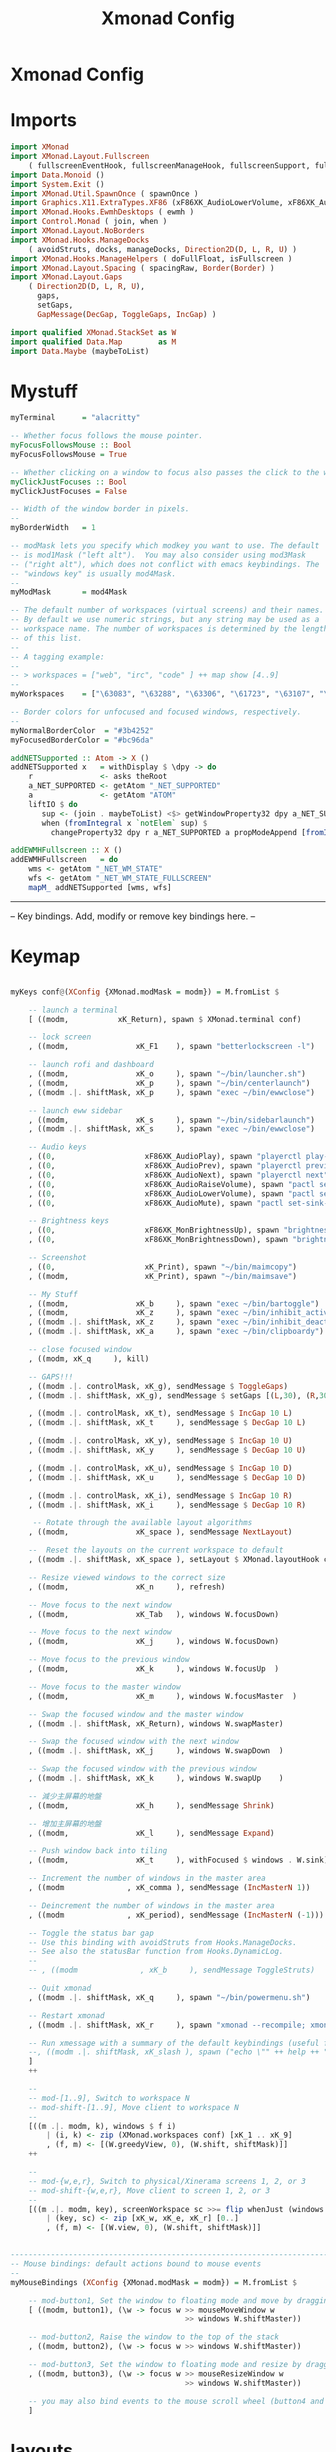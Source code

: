 #+title: Xmonad Config
#+PROPERTY: header-args :tangle xmonad.hs
* Xmonad Config
* Imports
#+BEGIN_SRC haskell
import XMonad
import XMonad.Layout.Fullscreen
    ( fullscreenEventHook, fullscreenManageHook, fullscreenSupport, fullscreenFull )
import Data.Monoid ()
import System.Exit ()
import XMonad.Util.SpawnOnce ( spawnOnce )
import Graphics.X11.ExtraTypes.XF86 (xF86XK_AudioLowerVolume, xF86XK_AudioRaiseVolume, xF86XK_AudioMute, xF86XK_MonBrightnessDown, xF86XK_MonBrightnessUp, xF86XK_AudioPlay, xF86XK_AudioPrev, xF86XK_AudioNext)
import XMonad.Hooks.EwmhDesktops ( ewmh )
import Control.Monad ( join, when )
import XMonad.Layout.NoBorders
import XMonad.Hooks.ManageDocks
    ( avoidStruts, docks, manageDocks, Direction2D(D, L, R, U) )
import XMonad.Hooks.ManageHelpers ( doFullFloat, isFullscreen )
import XMonad.Layout.Spacing ( spacingRaw, Border(Border) )
import XMonad.Layout.Gaps
    ( Direction2D(D, L, R, U),
      gaps,
      setGaps,
      GapMessage(DecGap, ToggleGaps, IncGap) )

import qualified XMonad.StackSet as W
import qualified Data.Map        as M
import Data.Maybe (maybeToList)
#+END_SRC

* Mystuff

#+BEGIN_SRC haskell
myTerminal      = "alacritty"

-- Whether focus follows the mouse pointer.
myFocusFollowsMouse :: Bool
myFocusFollowsMouse = True

-- Whether clicking on a window to focus also passes the click to the window
myClickJustFocuses :: Bool
myClickJustFocuses = False

-- Width of the window border in pixels.
--
myBorderWidth   = 1

-- modMask lets you specify which modkey you want to use. The default
-- is mod1Mask ("left alt").  You may also consider using mod3Mask
-- ("right alt"), which does not conflict with emacs keybindings. The
-- "windows key" is usually mod4Mask.
--
myModMask       = mod4Mask

-- The default number of workspaces (virtual screens) and their names.
-- By default we use numeric strings, but any string may be used as a
-- workspace name. The number of workspaces is determined by the length
-- of this list.
--
-- A tagging example:
--
-- > workspaces = ["web", "irc", "code" ] ++ map show [4..9]
--
myWorkspaces    = ["\63083", "\63288", "\63306", "\61723", "\63107", "\63601", "\63391", "\61713", "\61884"]

-- Border colors for unfocused and focused windows, respectively.
--
myNormalBorderColor  = "#3b4252"
myFocusedBorderColor = "#bc96da"

addNETSupported :: Atom -> X ()
addNETSupported x   = withDisplay $ \dpy -> do
    r               <- asks theRoot
    a_NET_SUPPORTED <- getAtom "_NET_SUPPORTED"
    a               <- getAtom "ATOM"
    liftIO $ do
       sup <- (join . maybeToList) <$> getWindowProperty32 dpy a_NET_SUPPORTED r
       when (fromIntegral x `notElem` sup) $
         changeProperty32 dpy r a_NET_SUPPORTED a propModeAppend [fromIntegral x]

addEWMHFullscreen :: X ()
addEWMHFullscreen   = do
    wms <- getAtom "_NET_WM_STATE"
    wfs <- getAtom "_NET_WM_STATE_FULLSCREEN"
    mapM_ addNETSupported [wms, wfs]
#+END_SRC
------------------------------------------------------------------------
-- Key bindings. Add, modify or remove key bindings here.
--
* Keymap
#+BEGIN_SRC haskell

myKeys conf@(XConfig {XMonad.modMask = modm}) = M.fromList $

    -- launch a terminal
    [ ((modm, 		    xK_Return), spawn $ XMonad.terminal conf)

    -- lock screen
    , ((modm,               xK_F1    ), spawn "betterlockscreen -l")

    -- launch rofi and dashboard
    , ((modm,               xK_o     ), spawn "~/bin/launcher.sh")
    , ((modm,               xK_p     ), spawn "~/bin/centerlaunch")
    , ((modm .|. shiftMask, xK_p     ), spawn "exec ~/bin/ewwclose")

    -- launch eww sidebar
    , ((modm,               xK_s     ), spawn "~/bin/sidebarlaunch")
    , ((modm .|. shiftMask, xK_s     ), spawn "exec ~/bin/ewwclose")

    -- Audio keys
    , ((0,                    xF86XK_AudioPlay), spawn "playerctl play-pause")
    , ((0,                    xF86XK_AudioPrev), spawn "playerctl previous")
    , ((0,                    xF86XK_AudioNext), spawn "playerctl next")
    , ((0,                    xF86XK_AudioRaiseVolume), spawn "pactl set-sink-volume 0 +5%")
    , ((0,                    xF86XK_AudioLowerVolume), spawn "pactl set-sink-volume 0 -5%")
    , ((0,                    xF86XK_AudioMute), spawn "pactl set-sink-mute 0 toggle")

    -- Brightness keys
    , ((0,                    xF86XK_MonBrightnessUp), spawn "brightnessctl s +10%")
    , ((0,                    xF86XK_MonBrightnessDown), spawn "brightnessctl s 10-%")

    -- Screenshot
    , ((0,                    xK_Print), spawn "~/bin/maimcopy")
    , ((modm,                 xK_Print), spawn "~/bin/maimsave")

    -- My Stuff
    , ((modm,               xK_b     ), spawn "exec ~/bin/bartoggle")
    , ((modm,               xK_z     ), spawn "exec ~/bin/inhibit_activate")
    , ((modm .|. shiftMask, xK_z     ), spawn "exec ~/bin/inhibit_deactivate")
    , ((modm .|. shiftMask, xK_a     ), spawn "exec ~/bin/clipboardy")

    -- close focused window
    , ((modm, xK_q     ), kill)

    -- GAPS!!!
    , ((modm .|. controlMask, xK_g), sendMessage $ ToggleGaps)               -- toggle all gaps
    , ((modm .|. shiftMask, xK_g), sendMessage $ setGaps [(L,30), (R,30), (U,40), (D,60)]) -- reset the GapSpec

    , ((modm .|. controlMask, xK_t), sendMessage $ IncGap 10 L)              -- increment the left-hand gap
    , ((modm .|. shiftMask, xK_t     ), sendMessage $ DecGap 10 L)           -- decrement the left-hand gap

    , ((modm .|. controlMask, xK_y), sendMessage $ IncGap 10 U)              -- increment the top gap
    , ((modm .|. shiftMask, xK_y     ), sendMessage $ DecGap 10 U)           -- decrement the top gap

    , ((modm .|. controlMask, xK_u), sendMessage $ IncGap 10 D)              -- increment the bottom gap
    , ((modm .|. shiftMask, xK_u     ), sendMessage $ DecGap 10 D)           -- decrement the bottom gap

    , ((modm .|. controlMask, xK_i), sendMessage $ IncGap 10 R)              -- increment the right-hand gap
    , ((modm .|. shiftMask, xK_i     ), sendMessage $ DecGap 10 R)           -- decrement the right-hand gap

     -- Rotate through the available layout algorithms
    , ((modm,               xK_space ), sendMessage NextLayout)

    --  Reset the layouts on the current workspace to default
    , ((modm .|. shiftMask, xK_space ), setLayout $ XMonad.layoutHook conf)

    -- Resize viewed windows to the correct size
    , ((modm,               xK_n     ), refresh)

    -- Move focus to the next window
    , ((modm,               xK_Tab   ), windows W.focusDown)

    -- Move focus to the next window
    , ((modm,               xK_j     ), windows W.focusDown)

    -- Move focus to the previous window
    , ((modm,               xK_k     ), windows W.focusUp  )

    -- Move focus to the master window
    , ((modm,               xK_m     ), windows W.focusMaster  )

    -- Swap the focused window and the master window
    , ((modm .|. shiftMask, xK_Return), windows W.swapMaster)

    -- Swap the focused window with the next window
    , ((modm .|. shiftMask, xK_j     ), windows W.swapDown  )

    -- Swap the focused window with the previous window
    , ((modm .|. shiftMask, xK_k     ), windows W.swapUp    )

    -- 減少主屏幕的地盤
    , ((modm,               xK_h     ), sendMessage Shrink)

    -- 增加主屏幕的地盤
    , ((modm,               xK_l     ), sendMessage Expand)

    -- Push window back into tiling
    , ((modm,               xK_t     ), withFocused $ windows . W.sink)

    -- Increment the number of windows in the master area
    , ((modm              , xK_comma ), sendMessage (IncMasterN 1))

    -- Deincrement the number of windows in the master area
    , ((modm              , xK_period), sendMessage (IncMasterN (-1)))

    -- Toggle the status bar gap
    -- Use this binding with avoidStruts from Hooks.ManageDocks.
    -- See also the statusBar function from Hooks.DynamicLog.
    --
    -- , ((modm              , xK_b     ), sendMessage ToggleStruts)

    -- Quit xmonad
    , ((modm .|. shiftMask, xK_q     ), spawn "~/bin/powermenu.sh")

    -- Restart xmonad
    , ((modm .|. shiftMask, xK_r     ), spawn "xmonad --recompile; xmonad --restart")

    -- Run xmessage with a summary of the default keybindings (useful for beginners)
    --, ((modm .|. shiftMask, xK_slash ), spawn ("echo \"" ++ help ++ "\" | xmessage -file -"))
    ]
    ++

    --
    -- mod-[1..9], Switch to workspace N
    -- mod-shift-[1..9], Move client to workspace N
    --
    [((m .|. modm, k), windows $ f i)
        | (i, k) <- zip (XMonad.workspaces conf) [xK_1 .. xK_9]
        , (f, m) <- [(W.greedyView, 0), (W.shift, shiftMask)]]
    ++

    --
    -- mod-{w,e,r}, Switch to physical/Xinerama screens 1, 2, or 3
    -- mod-shift-{w,e,r}, Move client to screen 1, 2, or 3
    --
    [((m .|. modm, key), screenWorkspace sc >>= flip whenJust (windows . f))
        | (key, sc) <- zip [xK_w, xK_e, xK_r] [0..]
        , (f, m) <- [(W.view, 0), (W.shift, shiftMask)]]


------------------------------------------------------------------------
-- Mouse bindings: default actions bound to mouse events
--
myMouseBindings (XConfig {XMonad.modMask = modm}) = M.fromList $

    -- mod-button1, Set the window to floating mode and move by dragging
    [ ((modm, button1), (\w -> focus w >> mouseMoveWindow w
                                       >> windows W.shiftMaster))

    -- mod-button2, Raise the window to the top of the stack
    , ((modm, button2), (\w -> focus w >> windows W.shiftMaster))

    -- mod-button3, Set the window to floating mode and resize by dragging
    , ((modm, button3), (\w -> focus w >> mouseResizeWindow w
                                       >> windows W.shiftMaster))

    -- you may also bind events to the mouse scroll wheel (button4 and button5)
    ]
#+END_SRC

* layouts

#+BEGIN_SRC haskell

myLayout = avoidStruts(tiled ||| Mirror tiled ||| Full)
  where
     -- default tiling algorithm partitions the screen into two panes
     tiled   = Tall nmaster delta ratio

     -- The default number of windows in the master pane
     nmaster = 1

     -- Default proportion of screen occupied by master pane
     ratio   = 1/2

     -- Percent of screen to increment by when resizing panes
     delta   = 3/100

------------------------------------------------------------------------
-- Window rules:

-- Execute arbitrary actions and WindowSet manipulations when managing
-- a new window. You can use this to, for example, always float a
-- particular program, or have a client always appear on a particular
-- workspace.
--
-- To find the property name associated with a program, use
-- > xprop | grep WM_CLASS
-- and click on the client you're interested in.
--
-- To match on the WM_NAME, you can use 'title' in the same way that
-- 'className' and 'resource' are used below.
--
myManageHook = fullscreenManageHook <+> manageDocks <+> composeAll
    [ className =? "MPlayer"        --> doFloat
    , className =? "Gimp"           --> doFloat
    , resource  =? "desktop_window" --> doIgnore
    , resource  =? "kdesktop"       --> doIgnore
    , isFullscreen --> doFullFloat
                                 ]
#+END_SRC
* Xmonad Start
------------------------------------------------------------------------
-- Event handling

-- * EwmhDesktops users should change this to ewmhDesktopsEventHook
--
-- Defines a custom handler function for X Events. The function should
-- return (All True) if the default handler is to be run afterwards. To
-- combine event hooks use mappend or mconcat from Data.Monoid.
--
myEventHook = mempty


------------------------------------------------------------------------
-- Status bars and logging

-- Perform an arbitrary action on each internal state change or X event.
-- See the 'XMonad.Hooks.DynamicLog' extension for examples.
--
#+BEGIN_SRC haskell
myEventHook = mempty

myLogHook = return ()

------------------------------------------------------------------------
-- Startup hook

-- Perform an arbitrary action each time xmonad starts or is restarted
-- with mod-q.  Used by, e.g., XMonad.Layout.PerWorkspace to initialize
-- per-workspace layout choices.
--
-- By default, do nothing.
myStartupHook = do
  spawnOnce "exec ~/bin/bartoggle"
  spawnOnce "exec ~/bin/eww daemon"
  spawn "xsetroot -cursor_name left_ptr"
  spawn "exec ~/bin/lock.sh"
  spawnOnce "feh --bg-scale ~/wallpapers/yosemite-lowpoly.jpg"
  spawnOnce "greenclip daemon"
  spawnOnce "dunst"
  spawnOnce "picom -f"
  spawnOnce "emacs --daemon"
  spawnOnce "fcitx"
------------------------------------------------------------------------
--Now run xmonad with all the defaults we set up.

-- Run xmonad with the settings you specify. No need to modify this.
--
main = xmonad $ fullscreenSupport $ docks $ ewmh defaults

-- A structure containing your configuration settings, overriding
-- fields in the default config. Any you don't override, will
-- use the defaults defined in xmonad/XMonad/Config.hs
--
-- No need to modify this.
--
defaults = def {
      -- simple stuff
        terminal           = myTerminal,
        focusFollowsMouse  = myFocusFollowsMouse,
        clickJustFocuses   = myClickJustFocuses,
        borderWidth        = myBorderWidth,
        modMask            = myModMask,
        workspaces         = myWorkspaces,
        normalBorderColor  = myNormalBorderColor,
        focusedBorderColor = myFocusedBorderColor,

      -- key bindings
        keys               = myKeys,
        mouseBindings      = myMouseBindings,

      -- hooks, layouts
        manageHook = myManageHook,
        layoutHook = gaps [(L,30), (R,30), (U,40), (D,60)] $ spacingRaw True (Border 10 10 10 10) True (Border 10 10 10 10) True $ smartBorders $ myLayout,
        handleEventHook    = myEventHook,
        logHook            = myLogHook,
        startupHook        = myStartupHook >> addEWMHFullscreen
    }
#+END_SRC
